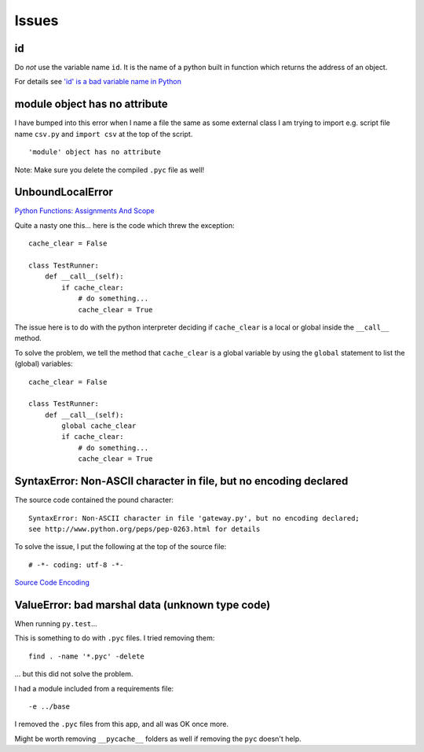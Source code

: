 Issues
******

id
==

Do *not* use the variable name ``id``.  It is the name of a python built
in function which returns the address of an object.

For details see `'id' is a bad variable name in Python`_

module object has no attribute
==============================

I have bumped into this error when I name a file the same as some external class
I am trying to import e.g. script file name ``csv.py`` and ``import csv`` at
the top of the script.

::

  'module' object has no attribute

Note: Make sure you delete the compiled ``.pyc`` file as well!

UnboundLocalError
=================

`Python Functions: Assignments And Scope`_

Quite a nasty one this... here is the code which threw the exception:

::

  cache_clear = False

  class TestRunner:
      def __call__(self):
          if cache_clear:
              # do something...
              cache_clear = True

The issue here is to do with the python interpreter deciding if
``cache_clear`` is a local or global inside the ``__call__`` method.

To solve the problem, we tell the method that ``cache_clear`` is a global
variable by using the ``global`` statement to list the (global) variables:

::

  cache_clear = False

  class TestRunner:
      def __call__(self):
          global cache_clear
          if cache_clear:
              # do something...
              cache_clear = True

SyntaxError: Non-ASCII character in file, but no encoding declared
==================================================================

The source code contained the pound character:

::

  SyntaxError: Non-ASCII character in file 'gateway.py', but no encoding declared;
  see http://www.python.org/peps/pep-0263.html for details

To solve the issue, I put the following at the top of the source file:

::

  # -*- coding: utf-8 -*-

`Source Code Encoding`_

ValueError: bad marshal data (unknown type code)
================================================

When running ``py.test``...

This is something to do with ``.pyc`` files.  I tried removing them::

  find . -name '*.pyc' -delete

... but this did not solve the problem.

I had a module included from a requirements file::

  -e ../base

I removed the ``.pyc`` files from this app, and all was OK once more.

Might be worth removing ``__pycache__`` folders as well if removing the
``pyc`` doesn't help.


.. _`'id' is a bad variable name in Python`: http://stackoverflow.com/questions/77552/id-is-a-bad-variable-name-in-python
.. _`Python Functions: Assignments And Scope`: http://paddy3118.blogspot.com/2006/07/python-functions-assignments-and-scope.html
.. _`Source Code Encoding`: http://docs.python.org/tutorial/interpreter.html#source-code-encoding
